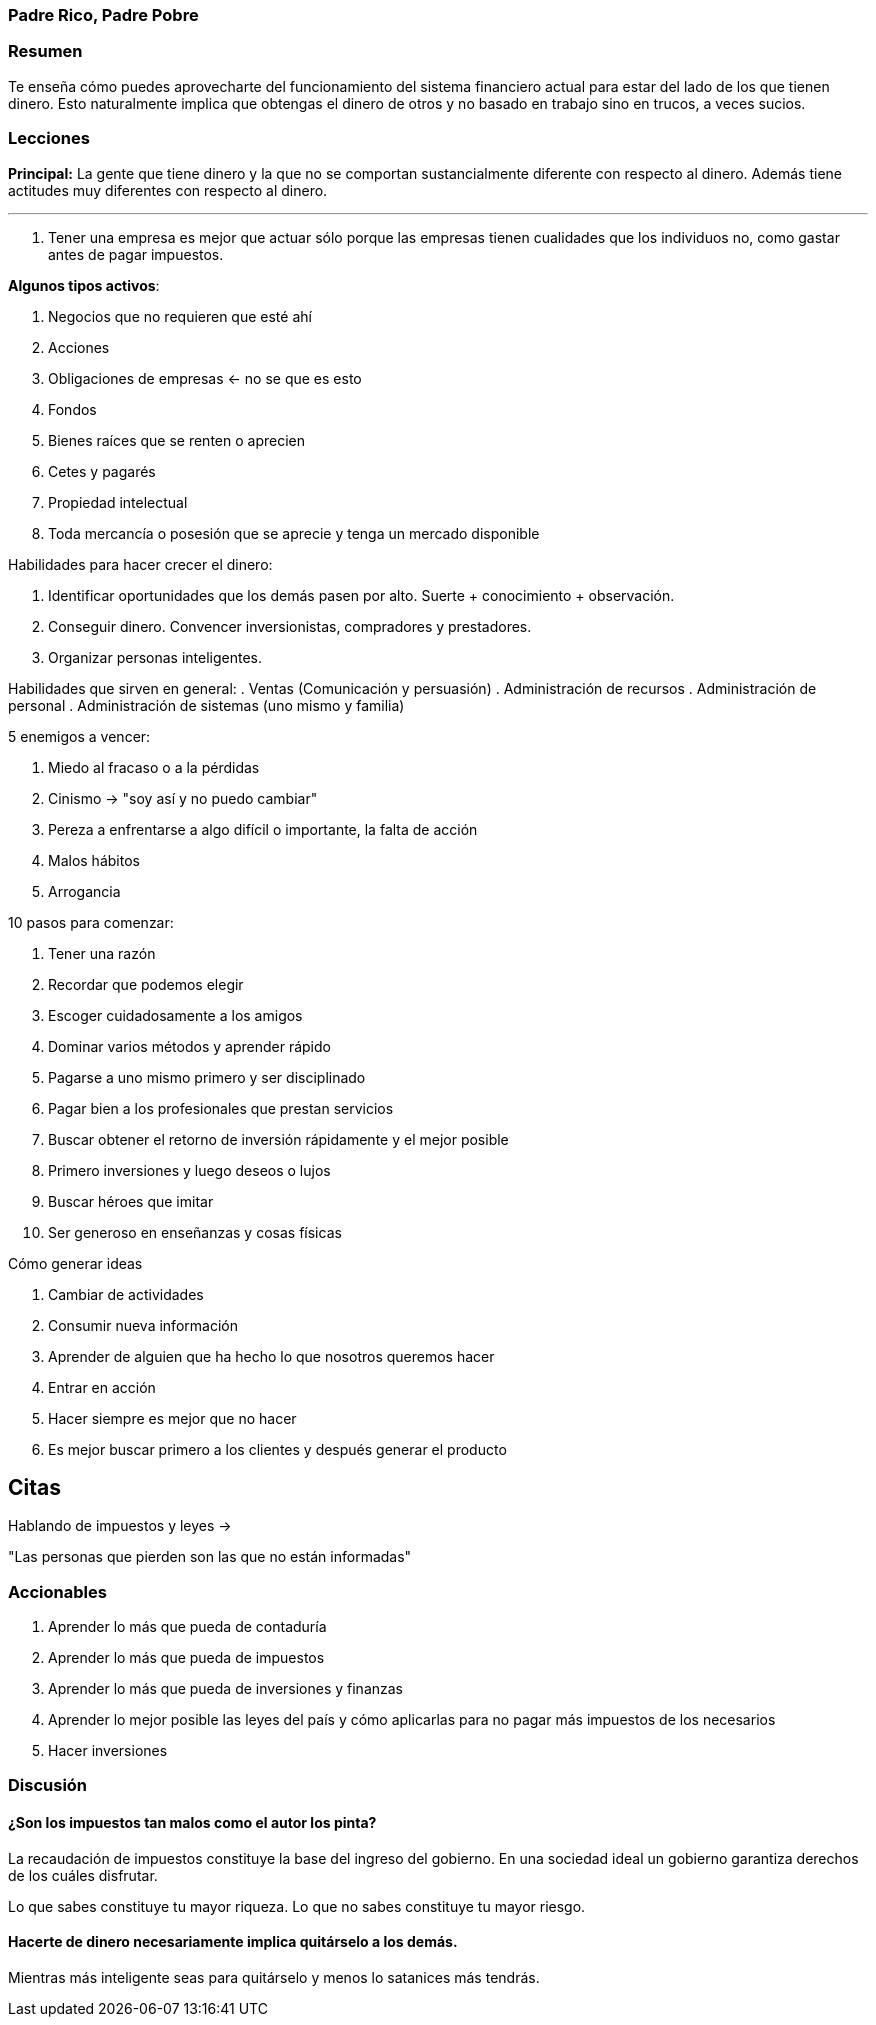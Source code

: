 === Padre Rico, Padre Pobre

=== Resumen

Te enseña cómo puedes aprovecharte del funcionamiento del sistema financiero actual para estar del lado de los que tienen dinero. Esto naturalmente implica que obtengas el dinero de otros y no basado en trabajo sino en trucos, a veces sucios.

=== Lecciones


*Principal:* La gente que tiene dinero y la que no se comportan sustancialmente diferente con respecto al dinero. Además tiene actitudes muy diferentes con respecto al dinero.

---
. Tener una empresa es mejor que actuar sólo porque las empresas tienen cualidades que los individuos no, como gastar antes de pagar impuestos.

*Algunos tipos activos*:

1. Negocios que no requieren que esté ahí
2. Acciones
3. Obligaciones de empresas <- no se que es esto
4. Fondos
5. Bienes raíces que se renten o aprecien
6. Cetes y pagarés
7. Propiedad intelectual
8. Toda mercancía o posesión que se aprecie y tenga un mercado disponible

Habilidades para hacer crecer el dinero:

. Identificar oportunidades que los demás pasen por alto. Suerte + conocimiento + observación.
. Conseguir dinero. Convencer inversionistas, compradores y prestadores.
. Organizar personas inteligentes.

Habilidades que sirven en general:
. Ventas (Comunicación y persuasión)
. Administración de recursos
. Administración de personal
. Administración de sistemas (uno mismo y familia)

5 enemigos a vencer:

. Miedo al fracaso o a la pérdidas
. Cinismo -> "soy así y no puedo cambiar"
. Pereza a enfrentarse a algo difícil o importante, la falta de acción
. Malos hábitos
. Arrogancia


10 pasos para comenzar:

. Tener una razón
. Recordar que podemos elegir
. Escoger cuidadosamente a los amigos
. Dominar varios métodos y aprender rápido
. Pagarse a uno mismo primero y ser disciplinado
. Pagar bien a los profesionales que prestan servicios
. Buscar obtener el retorno de inversión rápidamente y el mejor posible
. Primero inversiones y luego deseos o lujos
. Buscar héroes que imitar
. Ser generoso en enseñanzas y cosas físicas

Cómo generar ideas

. Cambiar de actividades
. Consumir nueva información
. Aprender de alguien que ha hecho lo que nosotros queremos hacer
. Entrar en acción
. Hacer siempre es mejor que no hacer
. Es mejor buscar primero a los clientes y después generar el producto

== Citas

Hablando de impuestos y leyes ->

"Las personas que pierden son las que no están informadas"

=== Accionables

. Aprender lo más que pueda de contaduría
. Aprender lo más que pueda de impuestos
. Aprender lo más que pueda de inversiones y finanzas
. Aprender lo mejor posible las leyes del país y cómo aplicarlas para no pagar más impuestos de los necesarios
. Hacer inversiones

=== Discusión

==== ¿Son los impuestos tan malos como el autor los pinta?

La recaudación de impuestos constituye la base del ingreso del gobierno. En una sociedad ideal un gobierno garantiza derechos de los cuáles disfrutar.

Lo que sabes constituye tu mayor riqueza. Lo que no sabes constituye tu mayor riesgo.

==== Hacerte de dinero necesariamente implica quitárselo a los demás.

Mientras más inteligente seas para quitárselo y menos lo satanices más tendrás.